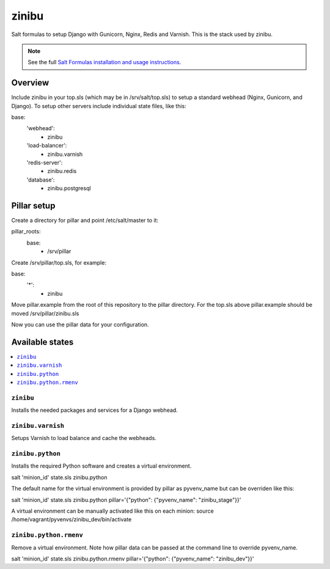 =========
zinibu
=========

Salt formulas to setup Django with Gunicorn, Nginx, Redis and Varnish. This is the stack used by zinibu.

.. note::


    See the full `Salt Formulas installation and usage instructions
    <http://docs.saltstack.com/en/latest/topics/development/conventions/formulas.html>`_.

Overview
========

Include zinibu in your top.sls (which may be in /srv/salt/top.sls) to setup a standard webhead (Nginx, Gunicorn, and Django). To setup other servers include individual state files, like this:

base:
  'webhead':
    - zinibu
  'load-balancer':
    - zinibu.varnish
  'redis-server':
    - zinibu.redis
  'database':
    - zinibu.postgresql

Pillar setup
================

Create a directory for pillar and point /etc/salt/master to it:

pillar_roots:
  base:
    - /srv/pillar

Create /srv/pillar/top.sls, for example:

base:
  '*':
    - zinibu

Move pillar.example from the root of this repository to the pillar directory. For the top.sls above pillar.example should be moved /srv/pillar/zinibu.sls

Now you can use the pillar data for your configuration.


Available states
================

.. contents::
    :local:

``zinibu``
---------

Installs the needed packages and services for a Django webhead.

``zinibu.varnish``
----------------

Setups Varnish to load balance and cache the webheads.

``zinibu.python``
----------------

Installs the required Python software and creates a virtual environment.

salt 'minion_id' state.sls zinibu.python

The default name for the virtual environment is provided by pillar as pyvenv_name but
can be overriden like this:

salt 'minion_id' state.sls zinibu.python pillar='{"python": {"pyvenv_name": "zinibu_stage"}}'

A virtual environment can be manually activated like this on each minion:
source /home/vagrant/pyvenvs/zinibu_dev/bin/activate

``zinibu.python.rmenv``
-----------------------

Remove a virtual environment. Note how pillar data can be passed at the command line to override pyvenv_name.

salt 'minion_id' state.sls zinibu.python.rmenv pillar='{"python": {"pyvenv_name": "zinibu_dev"}}'
